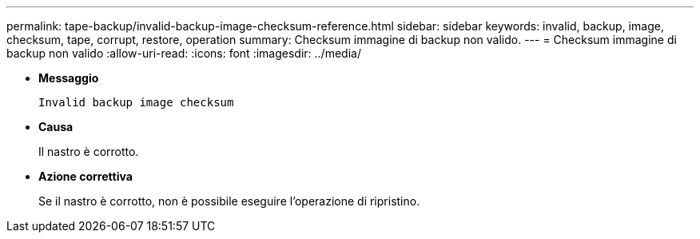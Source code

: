 ---
permalink: tape-backup/invalid-backup-image-checksum-reference.html 
sidebar: sidebar 
keywords: invalid, backup, image, checksum, tape, corrupt, restore, operation 
summary: Checksum immagine di backup non valido. 
---
= Checksum immagine di backup non valido
:allow-uri-read: 
:icons: font
:imagesdir: ../media/


[role="lead"]
* *Messaggio*
+
`Invalid backup image checksum`

* *Causa*
+
Il nastro è corrotto.

* *Azione correttiva*
+
Se il nastro è corrotto, non è possibile eseguire l'operazione di ripristino.


